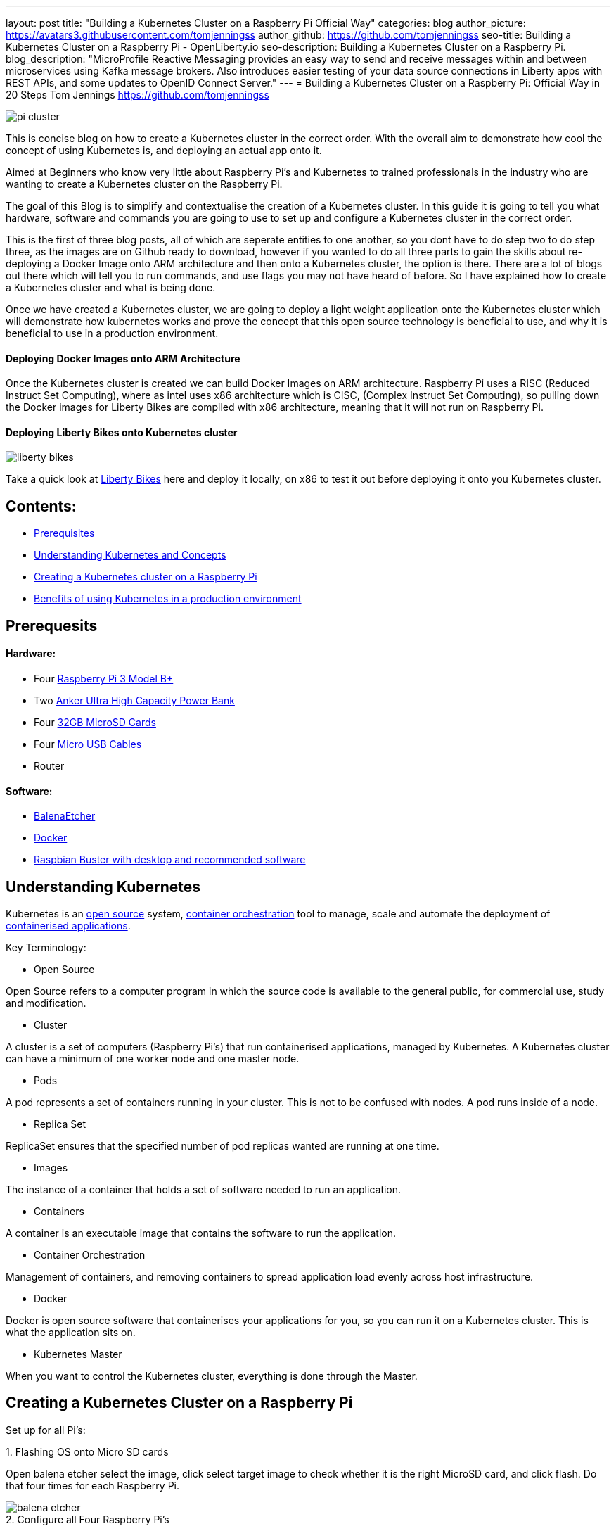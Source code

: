 ---
layout: post
title: "Building a Kubernetes Cluster on a Raspberry Pi Official Way"
categories: blog
author_picture: https://avatars3.githubusercontent.com/tomjenningss
author_github: https://github.com/tomjenningss
seo-title: Building a Kubernetes Cluster on a Raspberry Pi - OpenLiberty.io
seo-description: Building a Kubernetes Cluster on a Raspberry Pi.
blog_description: "MicroProfile Reactive Messaging provides an easy way to send and receive messages within and between microservices using Kafka message brokers. Also introduces easier testing of your data source connections in Liberty apps with REST APIs, and some updates to OpenID Connect Server."
---
= Building a Kubernetes Cluster on a Raspberry Pi: Official Way in 20 Steps
Tom Jennings <https://github.com/tomjenningss>

image::/img/blog/Kube-cluster/pi_cluster.png[align="center"]

This is concise blog on how to create a Kubernetes cluster in the correct order. With the overall aim to demonstrate how cool the concept of using Kubernetes is, and deploying an actual app onto it.

Aimed at Beginners who know very little about Raspberry Pi's and Kubernetes to trained professionals in the industry who are wanting to create a Kubernetes cluster on the Raspberry Pi.


The goal of this Blog is to simplify and contextualise the creation of a Kubernetes cluster. In this guide it is going to tell you what hardware, software and commands you are going to use to set up and configure a Kubernetes cluster in the correct order. 

This is the first of three blog posts, all of which are seperate entities to one another, so you dont have to do step two to do step three, as the images are on Github ready to download, however if you wanted to do all three parts to gain the skills about re-deploying a Docker Image onto ARM architecture and then onto a Kubernetes cluster, the option is there. There are a lot of blogs out there which will tell you to run commands, and use flags you may not have heard of before. So I have explained how to create a Kubernetes cluster and what is being done.

Once we have created a Kubernetes cluster, we are going to deploy a light weight application onto the Kubernetes cluster which will demonstrate how kubernetes works and prove the concept that this open source technology is beneficial to use, and why it is beneficial to use in a production environment.


==== Deploying Docker Images onto ARM Architecture

Once the Kubernetes cluster is created we can build Docker Images on ARM architecture. Raspberry Pi uses a RISC (Reduced Instruct Set Computing), where as intel uses x86 architecture which is CISC, (Complex Instruct Set Computing), so pulling down the Docker images for Liberty Bikes are compiled with x86 architecture, meaning that it will not run on Raspberry Pi. 

//Follow the link to see how to compile and deploy Docker Images onto a Kubernetes Cluster 

==== Deploying Liberty Bikes onto Kubernetes cluster

image::/img/blog/Kube-cluster/liberty-bikes.png[align="center"]


Take a quick look at link:/https://github.com/OpenLiberty/liberty-bikes[Liberty Bikes] here and deploy it locally, on x86 to test it out before deploying it onto you Kubernetes cluster.

== Contents:



* <<prereq,Prerequisites>>
* <<KandC,Understanding Kubernetes and Concepts>>
* <<KCoRPI,Creating a Kubernetes cluster on a Raspberry Pi>>
* <<PE,Benefits of using Kubernetes in a production environment>>


[#prereq]
== Prerequesits

==== Hardware:

* Four link:/https://www.amazon.co.uk/Raspberry-Pi-3-Model-B/dp/B07BDR5PDW/ref=sr_1_3?keywords=raspberry+pi+3b%2B&qid=1568804412&s=gateway&sr=8-3[ Raspberry Pi 3 Model B+]


* Two link:/https://www.amazon.co.uk/Anker-PowerCore-20100-20000mAh-Technology-Black/dp/B00VJSGT2A/ref=sr_1_5?crid=37HTN71P9O4DJ&keywords=anker+power+bank&qid=1568804550&s=gateway&sprefix=Anker+%2Caps%2C144&sr=8-5[Anker Ultra High Capacity Power Bank]


* Four link:/https://www.amazon.co.uk/Anker-PowerCore-20100-20000mAh-Technology-Black/dp/B00VJSGT2A/ref=sr_1_5?crid=37HTN71P9O4DJ&keywords=anker+power+bank&qid=1568804550&s=gateway&sprefix=Anker+%2Caps%2C144&sr=8-5[32GB MicroSD Cards]

* Four link:/https://www.amazon.co.uk/CABEPOW-Braided-Android-Charging-Motorola-3Pack-3M/dp/B07L1HDW4P/ref=sr_1_3?keywords=4+pack+red+cables+Micro+USB+cabepow&qid=1568807361&s=gateway&sr=8-3[Micro USB Cables]

* Router

==== Software:

* link:/https://www.balena.io/etcher/[BalenaEtcher]

* link:/https://www.docker.com/[Docker]

* link:/https://https://www.raspberrypi.org/downloads/raspbian/[
Raspbian Buster with desktop and recommended software]

[#KandC]
== Understanding Kubernetes

Kubernetes is an <<os, open source>> system, <<co,container orchestration>> tool to manage, scale and automate the deployment of <<ca, containerised applications>>.

Key Terminology:
[#os]
* Open Source 

Open Source refers to a computer program in which the source code is available to the general public, for commercial use, study and modification.

* Cluster

A cluster is a set of computers (Raspberry Pi's) that run containerised applications, managed by Kubernetes. A Kubernetes cluster can have a minimum of one worker node and one master node.

[#po]
* Pods

A pod represents a set of containers running in your cluster.
 This is not to be confused with nodes. A pod runs inside of a node. 


* Replica Set

ReplicaSet ensures that the specified number of pod replicas wanted are running at one time. 

* Images

The instance of a container that holds a set of software needed to run an application.

* Containers

A container is an executable image that contains the software to run the application.

[#co]
* Container Orchestration

Management of containers,  and removing containers to spread application load evenly across host infrastructure. 

* Docker 

Docker is open source software that containerises your applications for you, so you can run it on a Kubernetes cluster. This is what the application sits on. 

* Kubernetes Master

When you want to control the Kubernetes cluster, everything is done through the Master. 




[#KCoRPI]
== Creating a Kubernetes Cluster on a Raspberry Pi

Set up for all Pi's:

//Easiest way to do this is to SSH into all the Pi's, open up four terminal windows and run each command simultaiously.

.1. Flashing OS onto Micro SD cards 
Open balena etcher select the image, click select target image to check whether it is the right MicroSD card, and click flash. Do that four times for each Raspberry Pi.

image::/img/blog/Kube-cluster/balena-etcher.png[align="center"]

.2. Configure all Four Raspberry Pi's 

Set up the configuration for the Raspberry Pi, plug the RPI into a monitor and follow the on screen set up instructions, and configure WIFI connection and when naming the Raspberry Pi's call them Master, Node1, Node2, Node3, as when you SSH into them from your laptop they will be called Master, Node1, Node2, Node3.

//If you do not have a Monitor and keyboard thats fine, you can skip the step of configuring the WIFI from a monitor and do a headless start, so you can SSH into the Raspberry Pi without needing to hook it up. 
 
If you were not prompted or forgot to change the name of the Raspberry Pi, not to worry as you can change the name by typing into the terminal: 

`sudo nano /etc/hostname`

and change the name. Press `ctrl s` to save and `ctrl x` to exit from the nano editor.

`sudo reboot` to see the changes.

.3. Enable SSH on the Raspberry Pi Desktop by going to:
* `Preferences` and select `Raspberry Pi Configuration` 

* `Interfaces` and select `Enabled` next to SSH


.4. Display IP Addresses

Open the Terminal, and type `ifconfig` (InterFace CONFIGurator). It will display the IP address needed to SSH into the Raspberry Pi.

image::/img/blog/Kube-cluster/ifconfig.png[align="center"]

.5. Validating WIFI Network on Raspberry Pi:

Ensure you are on the same WIFI network as the Raspberry Pi, by clicking the WIFI symbol on the rapberry pi OS, and ensure it matches to the WIFI of PC.

image::/img/blog/Kube-cluster/wifi.png[align="left"] image::/img/blog/Kube-cluster/wifimac.png[align="center"]


.7. SSH into the Pi:
`ssh pi@<ip_address>`

`example: ssh pi@192.168.1.118`

image::/img/blog/Kube-cluster/wifi.png[align="left"]

SSH into the Pi, it will ask you if want to trust the authenticity, type yes to trust the computer. Click HERE to learn about authenticity.

image::/img/blog/Kube-cluster/authen.png[align="center"]

If you get errors and cannot connect to the Raspberry Pi. Click HERE to see common issues

Sucessful SSH onto the pi looks like 

image::/img/blog/Kube-cluster/ssh.png[align="center"]

.8. Very Important: Set static IP address' 

When the RPI shuts down the Router will give the RPI a different IP address, and it will not work.

To set static IP on Raspbian Buster:

`sudo nano /etc/dhcpcd.conf` 

`interface eth0 static ip_address=192.168.1.XX/24 static routers=192.168.1.1 static domain_name_servers=192.168.1.1.`


image::/img/blog/Kube-cluster/staticip.png[align="center"]

`sudo reboot`

`sudo apt-get update`

=== Installing Container Runtime Interface (CRI)

In later versions of Kubernetes, v1.6.0 (+), they can automatically detect the Container Runtime Interfaces (CRI) by scanning through a list of well known ports.

.9. Docker

There is a script to install Docker on ARM, for convenience which installs all the dependencies.

`$ curl -fsSL get.docker.com | sh`

If you would like to know what the flag -fsSL is click link:/https://explainshell.com/explain?cmd=curl+-fsSLp[here]


Add the user to Docker, so the user can use Docker

`sudo usermod pi -aG docker`

Test if the script ran successfully by typing 

`docker --version`

image::/img/blog/Kube-cluster/docker-version.png[align="center"]


.10. Disable swapoff
Swapoff disables devices and files for paging and swapping. Kubernetes needs to disable swapoff primarily for performance. if you do not disable swapoff, it will fail the pre-flight checks, and you will not be able to create the Kube-cluster.

`sudo dphys-swapfile swapoff` - Turns swap off

`sudo dphys-swapfile uninstall` - Uninstalls Swap

`sudo update-rc.d dphys-swapfile remove`

`sudo swapon --summary` - Should see nothing

image::/img/blog/Kube-cluster/swapon.png[align="center"]


.11. Edit the boot file

`sudo nano /boot/cmdline.txt`

Add: `cgroup_enable=cpuset cgroup_memory=1 cgroup_enable=memory`

Add to the end of the line in the file. Do not create a new line.

image::/img/blog/Kube-cluster/cgroups.png[align="center"]

.12. Restart Raspberry Pi

This restarts the Raspberry Pi, with it configured properly.

`sudo reboot`


.13. SSH Back into the Raspberry Pi

Ensure the Swapon is off

`ssh pi@<ip_address>`

`example ssh pi@192.168.0.112`

=== Installing Kubernetes

==== What does Kubeadm, Kubelet and Kubectl do?

*  Kubeadm: Command to bootstrap the cluster. 

This refers to the initial cluster. Bootstrapping means that you are defining which nodes, that should synchronise, and also makes a minimum viable Kubernetes cluster.

* Kubelet: This tool starts pods, containers and runs on all machines.

* Kubectl: This is what you will use most. It is the command to talk to your cluster, such as debugging and retrieving logs.

Ensure Machine is up to date

`apt-get update && apt-get install -y apt-transport-https curl`

Click HERE if you get errors to see the help page

.14. Adding the key

This is downloading the Kubernetes key from a Repository and applying it. If it works, and is applied, the output will be `ok`.

`curl -s https://packages.cloud.google.com/apt/doc/apt-key.gpg | sudo apt-key add -`

-s means silent. This means it will not show progress bar, or error messages. 

image::/img/blog/Kube-cluster/keyadding.png[align="center"]

.15. Adding the Repository

This opens up the file

`cat <<EOF >/etc/apt/sources.list.d/kubernetes.list
deb https://apt.kubernetes.io/ kubernetes-xenial main
EOF`

image::/img/blog/Kube-cluster/exportkey.png[align="center"]

.16. Retrieve updates

The Kubernetes Repo is added to the list of 'stuff'

`sudo apt-get update`

.17. Installing kubelet kubeadm kubelet

`apt-get install -y kubelet kubeadm kubectl`

Starts the download

We have Kubernetes installed onto one of the Pi's

//.18. Run command 

//`apt-mark hold kubelet kubeadm kubectl`

//If you are unsure about what 'apt-mark' and 'hold' does this is a useful webpage link:/http://manpages.ubuntu.com/manpages/bionic/man8/apt-mark.8.html[here]


//==== Ensure that swapoff is off
//sudo dphys-swapfile swapoff

== Master Node Setup

=== Pod Network add on 

A Pod network add on means that the pods can communicate with eachother. Click here to see definition of <<po,pods>>

This is confusing, and lots of people use different third party add-ons. We are going to use Flannel. 

=== Initialize Kubernetes on master node

ssh into the Master

.18. This creates the Master node, and starts the Kubernetes cluster

`sudo kubeadm init --pod-network-cidr=10.244.0.0/16`


* Cidr - Once we have our Kubernetes master node initialized, we need the pods to communicate to eachother.

//Do not pass through `--token-ttl=0` as the argument as this is bad practice. Ensure that the Pod Network add on has been installed first. 

The successful output looks like:

[source, xml]

[init] Using Kubernetes version: vX.Y.Z
[preflight] Running pre-flight checks
[preflight] Pulling images required for setting up a Kubernetes cluster
[preflight] This might take a minute or two, depending on the speed of your internet connection
[preflight] You can also perform this action in beforehand using 'kubeadm config images pull'
[kubelet-start] Writing kubelet environment file with flags to file "/var/lib/kubelet/kubeadm-flags.env"
[kubelet-start] Writing kubelet configuration to file "/var/lib/kubelet/config.yaml"
[kubelet-start] Activating the kubelet service
[certs] Using certificateDir folder "/etc/kubernetes/pki"
[certs] Generating "etcd/ca" certificate and key
[certs] Generating "etcd/server" certificate and key
[certs] etcd/server serving cert is signed for DNS names [kubeadm-cp localhost] and IPs [10.138.0.4 127.0.0.1 ::1]
[certs] Generating "etcd/healthcheck-client" certificate and key
[certs] Generating "etcd/peer" certificate and key
[certs] etcd/peer serving cert is signed for DNS names [kubeadm-cp localhost] and IPs [10.138.0.4 127.0.0.1 ::1]
[certs] Generating "apiserver-etcd-client" certificate and key
[certs] Generating "ca" certificate and key
[certs] Generating "apiserver" certificate and key
[certs] apiserver serving cert is signed for DNS names [kubeadm-cp kubernetes kubernetes.default kubernetes.default.svc kubernetes.default.svc.cluster.local] and IPs [10.96.0.1 10.138.0.4]
[certs] Generating "apiserver-kubelet-client" certificate and key
[certs] Generating "front-proxy-ca" certificate and key
[certs] Generating "front-proxy-client" certificate and key
[certs] Generating "sa" key and public key
[kubeconfig] Using kubeconfig folder "/etc/kubernetes"
[kubeconfig] Writing "admin.conf" kubeconfig file
[kubeconfig] Writing "kubelet.conf" kubeconfig file
[kubeconfig] Writing "controller-manager.conf" kubeconfig file
[kubeconfig] Writing "scheduler.conf" kubeconfig file
[control-plane] Using manifest folder "/etc/kubernetes/manifests"
[control-plane] Creating static Pod manifest for "kube-apiserver"
[control-plane] Creating static Pod manifest for "kube-controller-manager"
[control-plane] Creating static Pod manifest for "kube-scheduler"
[etcd] Creating static Pod manifest for local etcd in "/etc/kubernetes/manifests"
[wait-control-plane] Waiting for the kubelet to boot up the control plane as static Pods from directory "/etc/kubernetes/manifests". This can take up to 4m0s
[apiclient] All control plane components are healthy after 31.501735 seconds
[uploadconfig] storing the configuration used in ConfigMap "kubeadm-config" in the "kube-system" Namespace
[kubelet] Creating a ConfigMap "kubelet-config-X.Y" in namespace kube-system with the configuration for the kubelets in the cluster
[patchnode] Uploading the CRI Socket information "/var/run/dockershim.sock" to the Node API object "kubeadm-cp" as an annotation
[mark-control-plane] Marking the node kubeadm-cp as control-plane by adding the label "node-role.kubernetes.io/master=''"
[mark-control-plane] Marking the node kubeadm-cp as control-plane by adding the taints [node-role.kubernetes.io/master:NoSchedule]
[bootstrap-token] Using token: <token>
[bootstrap-token] Configuring bootstrap tokens, cluster-info ConfigMap, RBAC Roles
[bootstraptoken] configured RBAC rules to allow Node Bootstrap tokens to post CSRs in order for nodes to get long term certificate credentials
[bootstraptoken] configured RBAC rules to allow the csrapprover controller automatically approve CSRs from a Node Bootstrap Token
[bootstraptoken] configured RBAC rules to allow certificate rotation for all node client certificates in the cluster
[bootstraptoken] creating the "cluster-info" ConfigMap in the "kube-public" namespace
[addons] Applied essential addon: CoreDNS
[addons] Applied essential addon: kube-proxy

    Your Kubernetes control-plane has initialized successfully!

    To start using your cluster, you need to run the following as a regular user:

  mkdir -p $HOME/.kube
  sudo cp -i /etc/kubernetes/admin.conf $HOME/.kube/config
  sudo chown $(id -u):$(id -g) $HOME/.kube/config

    You should now deploy a pod network to the cluster.
    Run "kubectl apply -f [podnetwork].yaml" with one of the options listed at:
  /docs/concepts/cluster-administration/addons/

    You can now join any number of machines by running the following on each node
as root:

  kubeadm join <control-plane-host>:<control-plane-port> --token <token> --discovery-token-ca-cert-hash sha256:<hash>


Kubectl needs to work for non root users. 

`mkdir -p $HOME/.kube
sudo cp -i /etc/kubernetes/admin.conf $HOME/.kube/config
sudo chown $(id -u):$(id -g) $HOME/.kube/config`

Click HERE to see what sudo chown $(id -u):$(id -g) $HOME/.kube/config does

=== On the Worker node, joing them to the master node by running the 

Take note, I suggest copying and pasting the following text as it is used to join the worker nodes to the master nodes.

`kubeadm join <control-plane-host>:<control-plane-port> --token <token> --discovery-token-ca-cert-hash sha256:<hash>`

.19. Join worker nodes 

On Node1, Node2, Node3, on the terminal join the worker nodes to the master node. 

Run: `kubeadm join <control-plane-host>:<control-plane-port> --token <token> --discovery-token-ca-cert-hash sha256:<hash>`

=== Set up Pod to Pod Networking

We need Pod to Pod Communication, although we have initialized the Kubernetes cluster, the pods need to talk to eachother. 

If you ran kubectl get nodes, the Nodes will say NotReady, as they cannot comunicate between eachother, as there is no pod to pod networking. 

This is where the third party add on is used to communicate between eachother. 

We are going to use Flannel for our demonstration. Look at the Kubernetes Documentation to see the different types of third party as some have different functionalities and there is not just one answer to .

.20. Install Flannel
`kubectl apply -f https://raw.githubusercontent.com/coreos/flannel/2140ac876ef134e0ed5af15c65e414cf26827915/Documentation/kube-flannel.yml`

Ensure that all the Pods are running 

`watch kubectl get pods --all-namespaces`

Remove taints on the Master. This means that you can schedule pods on it 

`kubectl taint nodes --all node-role.kubernetes.io/master-`


Confirm that you now have nodes in your cluster with the following commands

`kubectl get nodes -o wide`


.19. kubectl get nodes. This will get the connected nodes and the master node. 

NAME{nbsp}{nbsp}{nbsp}{nbsp}{nbsp}{nbsp}{nbsp}STATUS{nbsp}{nbsp}{nbsp}{nbsp}{nbsp}{nbsp}{nbsp}ROLES{nbsp}{nbsp}{nbsp}{nbsp}{nbsp}{nbsp}{nbsp}AGE{nbsp}{nbsp}{nbsp}{nbsp}{nbsp}{nbsp}{nbsp}VERSION

Master{nbsp}{nbsp}{nbsp}{nbsp}{nbsp}{nbsp}{nbsp}Ready{nbsp}{nbsp}{nbsp}{nbsp}{nbsp}{nbsp}{nbsp}{nbsp}{nbsp}{nbsp}master{nbsp}{nbsp}{nbsp}{nbsp}{nbsp}{nbsp}<age>{nbsp}{nbsp}{nbsp}{nbsp}{nbsp}<v_Number>

Node1 {nbsp}{nbsp}{nbsp}{nbsp}{nbsp}{nbsp}{nbsp}Ready{nbsp}{nbsp}{nbsp}{nbsp}{nbsp}{nbsp}{nbsp}{nbsp}{nbsp}{nbsp}worker{nbsp}{nbsp}{nbsp}{nbsp}{nbsp}{nbsp}<age>{nbsp}{nbsp}{nbsp}{nbsp}{nbsp}<v_Number>

Node2 {nbsp}{nbsp}{nbsp}{nbsp}{nbsp}{nbsp}{nbsp}Ready{nbsp}{nbsp}{nbsp}{nbsp}{nbsp}{nbsp}{nbsp}{nbsp}{nbsp}{nbsp}worker{nbsp}{nbsp}{nbsp}{nbsp}{nbsp}{nbsp}<age>{nbsp}{nbsp}{nbsp}{nbsp}{nbsp}<v_Number>

Node3 {nbsp}{nbsp}{nbsp}{nbsp}{nbsp}{nbsp}{nbsp}Ready{nbsp}{nbsp}{nbsp}{nbsp}{nbsp}{nbsp}{nbsp}{nbsp}{nbsp}{nbsp}worker{nbsp}{nbsp}{nbsp}{nbsp}{nbsp}{nbsp}<age>{nbsp}{nbsp}{nbsp}{nbsp}{nbsp}<v_Number>